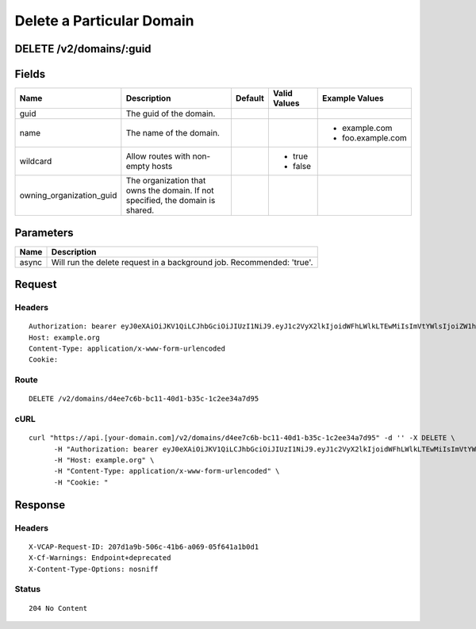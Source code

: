 
Delete a Particular Domain
--------------------------


DELETE /v2/domains/:guid
~~~~~~~~~~~~~~~~~~~~~~~~


Fields
~~~~~~

.. cssclass:: fields table-striped table-bordered table-condensed


+--------------------------+--------------------------------------------------------------------------------+---------+--------------+-------------------+
| Name                     | Description                                                                    | Default | Valid Values | Example Values    |
|                          |                                                                                |         |              |                   |
+==========================+================================================================================+=========+==============+===================+
| guid                     | The guid of the domain.                                                        |         |              |                   |
|                          |                                                                                |         |              |                   |
+--------------------------+--------------------------------------------------------------------------------+---------+--------------+-------------------+
| name                     | The name of the domain.                                                        |         |              | - example.com     |
|                          |                                                                                |         |              | - foo.example.com |
|                          |                                                                                |         |              |                   |
+--------------------------+--------------------------------------------------------------------------------+---------+--------------+-------------------+
| wildcard                 | Allow routes with non-empty hosts                                              |         | - true       |                   |
|                          |                                                                                |         | - false      |                   |
|                          |                                                                                |         |              |                   |
+--------------------------+--------------------------------------------------------------------------------+---------+--------------+-------------------+
| owning_organization_guid | The organization that owns the domain. If not specified, the domain is shared. |         |              |                   |
|                          |                                                                                |         |              |                   |
+--------------------------+--------------------------------------------------------------------------------+---------+--------------+-------------------+


Parameters
~~~~~~~~~~

.. cssclass:: fields table-striped table-bordered table-condensed


+-------+-----------------------------------------------------------------------+
| Name  | Description                                                           |
|       |                                                                       |
+=======+=======================================================================+
| async | Will run the delete request in a background job. Recommended: 'true'. |
|       |                                                                       |
+-------+-----------------------------------------------------------------------+


Request
~~~~~~~


Headers
^^^^^^^

::

  Authorization: bearer eyJ0eXAiOiJKV1QiLCJhbGciOiJIUzI1NiJ9.eyJ1c2VyX2lkIjoidWFhLWlkLTEwMiIsImVtYWlsIjoiZW1haWwtODRAc29tZWRvbWFpbi5jb20iLCJzY29wZSI6WyJjbG91ZF9jb250cm9sbGVyLmFkbWluIl0sImF1ZCI6WyJjbG91ZF9jb250cm9sbGVyIl0sImV4cCI6MTQwMzgyODM0NX0.V6r5sKNfalj-ScM9930bAV-4InIHXGltd8rWVz7X9-g
  Host: example.org
  Content-Type: application/x-www-form-urlencoded
  Cookie:


Route
^^^^^

::

  DELETE /v2/domains/d4ee7c6b-bc11-40d1-b35c-1c2ee34a7d95


cURL
^^^^

::

  curl "https://api.[your-domain.com]/v2/domains/d4ee7c6b-bc11-40d1-b35c-1c2ee34a7d95" -d '' -X DELETE \
  	-H "Authorization: bearer eyJ0eXAiOiJKV1QiLCJhbGciOiJIUzI1NiJ9.eyJ1c2VyX2lkIjoidWFhLWlkLTEwMiIsImVtYWlsIjoiZW1haWwtODRAc29tZWRvbWFpbi5jb20iLCJzY29wZSI6WyJjbG91ZF9jb250cm9sbGVyLmFkbWluIl0sImF1ZCI6WyJjbG91ZF9jb250cm9sbGVyIl0sImV4cCI6MTQwMzgyODM0NX0.V6r5sKNfalj-ScM9930bAV-4InIHXGltd8rWVz7X9-g" \
  	-H "Host: example.org" \
  	-H "Content-Type: application/x-www-form-urlencoded" \
  	-H "Cookie: "


Response
~~~~~~~~


Headers
^^^^^^^

::

  X-VCAP-Request-ID: 207d1a9b-506c-41b6-a069-05f641a1b0d1
  X-Cf-Warnings: Endpoint+deprecated
  X-Content-Type-Options: nosniff


Status
^^^^^^

::

  204 No Content

